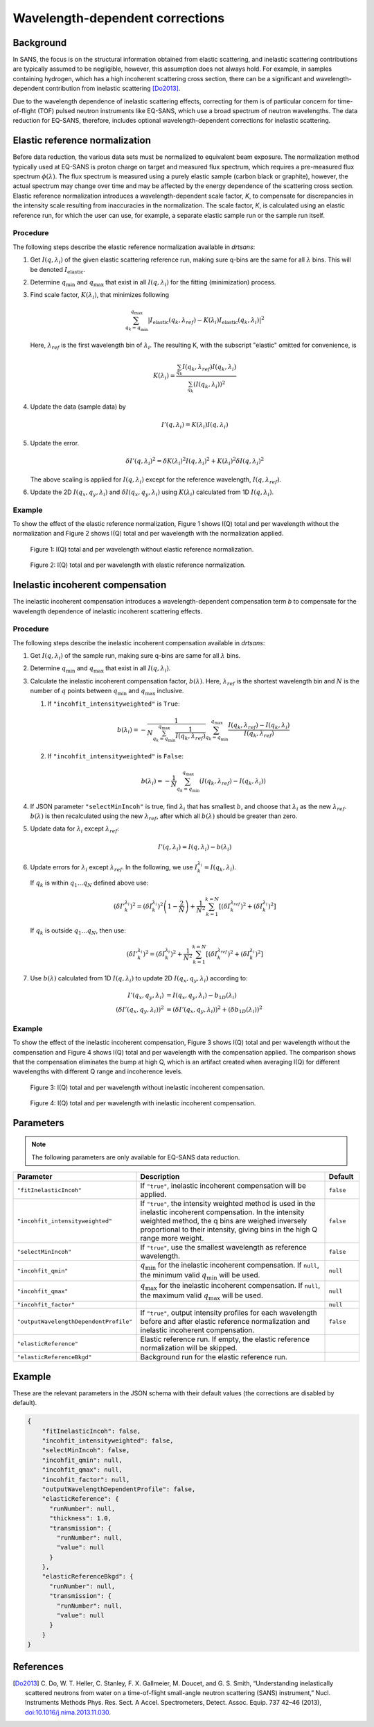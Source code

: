 .. _user.corrections.inelastic_incoherent:

Wavelength-dependent corrections
================================

Background
----------

In SANS, the focus is on the structural information obtained from elastic scattering, and
inelastic scattering contributions are typically assumed to be negligible, however, this assumption
does not always hold. For example, in samples containing hydrogen, which has a high
incoherent scattering cross section, there can be a significant and wavelength-dependent
contribution from inelastic scattering [Do2013]_.

Due to the wavelength dependence of inelastic scattering effects, correcting for them is of
particular concern for time-of-flight (TOF) pulsed neutron instruments like EQ-SANS, which use a
broad spectrum of neutron wavelengths. The data reduction for EQ-SANS, therefore, includes optional
wavelength-dependent corrections for inelastic scattering.

Elastic reference normalization
-------------------------------

Before data reduction, the various data sets must be normalized to equivalent beam exposure.
The normalization method typically used at EQ-SANS is proton charge on target and measured flux
spectrum, which requires a pre-measured flux spectrum :math:`\phi(\lambda)`.
The flux spectrum is measured using a purely elastic sample (carbon black or graphite), however, the
actual spectrum may change over time and may be affected by the energy dependence of the scattering
cross section.
Elastic reference normalization introduces a wavelength-dependent scale factor, `K`,
to compensate for discrepancies in the intensity scale resulting from inaccuracies in the
normalization. The scale factor, `K`, is calculated using an elastic reference run, for which
the user can use, for example, a separate elastic sample run or the sample run itself.

Procedure
.........

The following steps describe the elastic reference normalization available in `drtsans`:

#. Get :math:`I(q,\lambda_i)` of the given elastic scattering reference run, making sure q-bins are
   the same for all :math:`\lambda` bins. This will be denoted :math:`I_{\text{elastic}}`.

#. Determine :math:`q_{\min}` and :math:`q_{\max}` that exist in all :math:`I(q,\lambda_i)` for the
   fitting (minimization) process.

#. Find scale factor, :math:`K(\lambda_i)`, that minimizes following

   .. math::
      \sum_{q_k=q_{\min}}^{q_{\max}} \lvert I_{\text{elastic}}(q_k,\lambda_{ref})-K(\lambda_i)
      I_{\text{elastic}}(q_k,\lambda_i) \rvert^2

   Here, :math:`\lambda_{ref}` is the first wavelength bin of :math:`\lambda_{i}`.
   The resulting K, with the subscript "elastic" omitted for convenience, is

   .. math::
      K(\lambda_i) = \frac{\sum_{q_k} I(q_k, \lambda_{ref})
      I(q_k, \lambda_i)}{\sum_{q_k} \left( I(q_k, \lambda_i) \right)^2}

#. Update the data (sample data) by

   .. math::
      I'(q,\lambda_i) = K(\lambda_i) I(q,\lambda_i)

#. Update the error.

   .. math::
      \delta I'(q, \lambda_i)^2 = \delta K(\lambda_i)^2 I(q, \lambda_i)^2 +
       K(\lambda_i)^2 \delta I(q, \lambda_i)^2

   The above scaling is applied for :math:`I(q,\lambda_i)` except for the reference wavelength,
   :math:`I(q, \lambda_{ref})`.

#. Update the 2D :math:`I(q_x,q_y,\lambda_i)` and :math:`\delta I(q_x,q_y,\lambda_i)` using
   :math:`K(\lambda_i)` calculated from 1D :math:`I(q,\lambda_i)`.

Example
.......

To show the effect of the elastic reference normalization, Figure 1 shows I(Q) total and per
wavelength without the normalization and Figure 2 shows I(Q) total and per wavelength with the
normalization applied.

.. figure:: /user/media/eqsans_elastic_norm_before.png
   :alt: before elastic reference normalization
   :width: 800px

   Figure 1: I(Q) total and per wavelength without elastic reference normalization.

.. figure:: /user/media/eqsans_elastic_norm_after.png
   :alt: after elastic reference normalization
   :width: 800px

   Figure 2: I(Q) total and per wavelength with elastic reference normalization.

Inelastic incoherent compensation
---------------------------------

The inelastic incoherent compensation introduces a wavelength-dependent compensation term `b` to
compensate for the wavelength dependence of inelastic incoherent scattering effects.

Procedure
.........

The following steps describe the inelastic incoherent compensation available in `drtsans`:

#. Get :math:`I(q,\lambda_i)` of the sample run, making sure q-bins are same for all :math:`\lambda`
   bins.

#. Determine :math:`q_{\min}` and :math:`q_{\max}` that exist in all :math:`I(q,\lambda_i)`.

#. Calculate the inelastic incoherent compensation factor, :math:`b(\lambda)`. Here,
   :math:`\lambda_{ref}` is the shortest wavelength bin and :math:`N` is the number of :math:`q`
   points between :math:`q_{\min}` and :math:`q_{\max}` inclusive.

   #. If ``"incohfit_intensityweighted"`` is ``True``:

      .. math::
         b(\lambda_i) = -\frac{1}{N \sum_{q_k=q_{\min}}^{q_{\max}} \frac{1}{I(q_k,\lambda_{ref})}}
         \sum_{q_k=q_{\min}}^{q_{\max}} \frac{I(q_k,\lambda_{ref})-I(q_k,\lambda_i)}{I(q_k,\lambda_{ref})}

   #. If ``"incohfit_intensityweighted"`` is ``False``:

      .. math::
         b(\lambda_i)=-{\frac{1}{N}}{\sum_{q_k=q_{\min}}^{q_{\max}} (I(q_k,\lambda_{ref}) - I(q_k,\lambda_i) )}

#. If JSON parameter ``"selectMinIncoh"`` is true, find :math:`\lambda_i` that has smallest :math:`b`,
   and choose that :math:`\lambda_i` as the new :math:`\lambda_{ref}`. :math:`b(\lambda)` is then
   recalculated using the new :math:`\lambda_{ref}`, after which all :math:`b(\lambda)` should be
   greater than zero.

#. Update data for :math:`\lambda_i` except :math:`\lambda_{ref}`:

   .. math::
      I'(q,\lambda_i) = I(q,\lambda_i) - b(\lambda_i)

#. Update errors for :math:`\lambda_i` except :math:`\lambda_{ref}`. In the following, we use
   :math:`I_k^{\lambda_i} = I(q_k,\lambda_i)`.

   If :math:`q_k` is within :math:`q_1...q_N` defined above use:

   .. math::
      \left( {\delta I'}_k^{\lambda_i} \right)^2 = \left( \delta I_k^{\lambda_i} \right)^2
      \left(1-\frac{2}{N}\right) + \frac{1}{N^2} \sum_{k=1}^{k=N} \left[\left(\delta I_k^{\lambda_{ref}}\right)^2 +
      \left(\delta I_k^{\lambda_i}\right)^2
      \right]

   If :math:`q_k` is outside :math:`q_1...q_N`, then use:

   .. math::
      \left( {\delta I'}_k^{\lambda_i} \right)^2 = \left( \delta I_k^{\lambda_i} \right)^2
      + \frac{1}{N^2} \sum_{k=1}^{k=N} \left[\left(\delta I_k^{\lambda_{ref}}\right)^2 +
      \left(\delta I_k^{\lambda_i}\right)^2
      \right]

#. Use :math:`b(\lambda)` calculated from 1D :math:`I(q,\lambda_i)` to update 2D
   :math:`I(q_x,q_y,\lambda_i)` according to:

   .. math::
      I'(q_x,q_y,\lambda_i) &= I(q_x,q_y,\lambda_i) - b_{1D}(\lambda_i) \\
      \left( \delta I'(q_x,q_y,\lambda_i) \right)^2 &= \left( \delta I'(q_x,q_y,\lambda_i) \right)^2
      + \left( \delta b_{1D}(\lambda_i) \right)^2

Example
.......

To show the effect of the inelastic incoherent compensation, Figure 3 shows I(Q) total and per
wavelength without the compensation and Figure 4 shows I(Q) total and per wavelength with the
compensation applied. The comparison shows that the compensation eliminates the bump at high Q, which
is an artifact created when averaging I(Q) for different wavelengths with different Q range and
incoherence levels.

.. figure:: /user/media/eqsans_incoh_fit_before.png
   :alt: before inelastic incoherent compensation
   :width: 800px

   Figure 3: I(Q) total and per wavelength without inelastic incoherent compensation.

.. figure:: /user/media/eqsans_incoh_fit_after.png
   :alt: after inelastic incoherent compensation
   :width: 800px

   Figure 4: I(Q) total and per wavelength with inelastic incoherent compensation.

Parameters
----------

.. note::
   The following parameters are only available for EQ-SANS data reduction.


.. list-table::
   :widths: 25 65 10
   :header-rows: 1

   * - Parameter
     - Description
     - Default
   * - ``"fitInelasticIncoh"``
     - If ``"true"``, inelastic incoherent compensation will be applied.
     - ``false``
   * - ``"incohfit_intensityweighted"``
     - If ``"true"``, the intensity weighted method is used in the inelastic incoherent compensation.
       In the intensity weighted method, the q bins are weighed inversely proportional to their
       intensity, giving bins in the high Q range more weight.
     - ``false``
   * - ``"selectMinIncoh"``
     - If ``"true"``, use the smallest wavelength as reference wavelength.
     - ``false``
   * - ``"incohfit_qmin"``
     - :math:`q_{\min}` for the inelastic incoherent compensation. If ``null``, the minimum valid
       :math:`q_{\min}` will be used.
     - ``null``
   * - ``"incohfit_qmax"``
     - :math:`q_{\max}` for the inelastic incoherent compensation. If ``null``, the maximum valid
       :math:`q_{\max}` will be used.
     - ``null``
   * - ``"incohfit_factor"``
     -
     - ``null``
   * - ``"outputWavelengthDependentProfile"``
     - If ``"true"``, output intensity profiles for each wavelength before and after elastic
       reference normalization and inelastic incoherent compensation.
     - ``false``
   * - ``"elasticReference"``
     - Elastic reference run. If empty, the elastic reference normalization will be skipped.
     -
   * - ``"elasticReferenceBkgd"``
     - Background run for the elastic reference run.
     -


Example
-------

These are the relevant parameters in the JSON schema with their default values (the corrections are
disabled by default).

.. code-block:: json

    {
        "fitInelasticIncoh": false,
        "incohfit_intensityweighted": false,
        "selectMinIncoh": false,
        "incohfit_qmin": null,
        "incohfit_qmax": null,
        "incohfit_factor": null,
        "outputWavelengthDependentProfile": false,
        "elasticReference": {
          "runNumber": null,
          "thickness": 1.0,
          "transmission": {
            "runNumber": null,
            "value": null
          }
        },
        "elasticReferenceBkgd": {
          "runNumber": null,
          "transmission": {
            "runNumber": null,
            "value": null
          }
        }
    }

References
----------

.. [Do2013]	C. Do, W. T. Heller, C. Stanley, F. X. Gallmeier, M. Doucet, and G. S. Smith,
   “Understanding inelastically scattered neutrons from water on a time-of-flight small-angle neutron
   scattering (SANS) instrument,” Nucl. Instruments Methods Phys. Res. Sect. A Accel. Spectrometers,
   Detect. Assoc. Equip. 737 42–46 (2013),
   `doi:10.1016/j.nima.2013.11.030 <https://doi.org/10.1016/j.nima.2013.11.030>`_.
